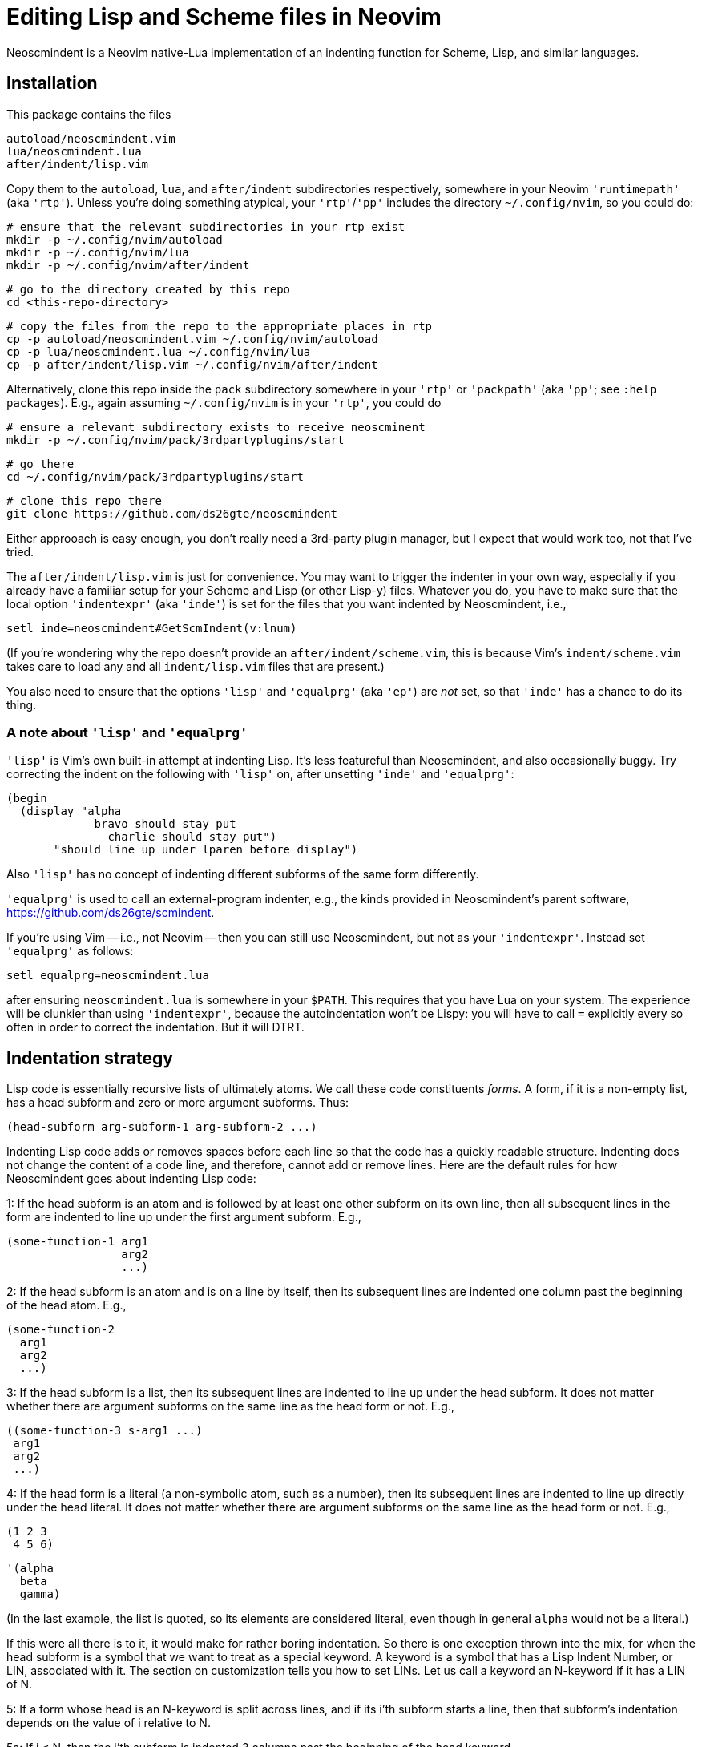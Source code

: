 = Editing Lisp and Scheme files in Neovim

Neoscmindent is a Neovim native-Lua implementation of an indenting
function for Scheme, Lisp, and similar languages.

== Installation

This package contains the files

  autoload/neoscmindent.vim
  lua/neoscmindent.lua
  after/indent/lisp.vim

Copy them to the `autoload`, `lua`, and `after/indent`
subdirectories respectively, somewhere in your Neovim
`'runtimepath'` (aka `'rtp'`). Unless you're doing something
atypical, your `'rtp'`/`'pp'` includes the directory
`~/.config/nvim`, so you could do:

  # ensure that the relevant subdirectories in your rtp exist
  mkdir -p ~/.config/nvim/autoload
  mkdir -p ~/.config/nvim/lua
  mkdir -p ~/.config/nvim/after/indent

  # go to the directory created by this repo
  cd <this-repo-directory>

  # copy the files from the repo to the appropriate places in rtp
  cp -p autoload/neoscmindent.vim ~/.config/nvim/autoload
  cp -p lua/neoscmindent.lua ~/.config/nvim/lua
  cp -p after/indent/lisp.vim ~/.config/nvim/after/indent

Alternatively, clone this repo inside the `pack` subdirectory
somewhere in your `'rtp'` or `'packpath'` (aka `'pp'`; see `:help
packages`). E.g., again assuming `~/.config/nvim` is in your
`'rtp'`, you could do

  # ensure a relevant subdirectory exists to receive neoscminent
  mkdir -p ~/.config/nvim/pack/3rdpartyplugins/start

  # go there
  cd ~/.config/nvim/pack/3rdpartyplugins/start

  # clone this repo there
  git clone https://github.com/ds26gte/neoscmindent

Either approoach is easy enough, you don't really need a
3rd-party plugin manager, but I expect that would work too, not
that I've tried.

The `after/indent/lisp.vim` is just for convenience. You may want
to trigger the indenter in your own way, especially if you
already have a familiar setup for your Scheme and Lisp (or other
Lisp-y) files. Whatever you do, you have to make sure that the
local option `'indentexpr'` (aka `'inde'`) is set for the files
that you want indented by Neoscmindent, i.e.,

  setl inde=neoscmindent#GetScmIndent(v:lnum)

(If you're wondering why the repo doesn't provide an
`after/indent/scheme.vim`, this is because Vim's
`indent/scheme.vim` takes care to load any and all
`indent/lisp.vim` files that are present.)

You also need to ensure that the options `'lisp'` and
`'equalprg'` (aka `'ep'`) are _not_ set, so that `'inde'` has a
chance to do its thing.

=== A note about `'lisp'` and `'equalprg'`

`'lisp'` is Vim's own built-in attempt at indenting Lisp. It's
less featureful than Neoscmindent, and also occasionally buggy.
Try correcting the indent on the following with `'lisp'` on,
after unsetting `'inde'` and `'equalprg'`:

  (begin
    (display "alpha
               bravo should stay put
                 charlie should stay put")
         "should line up under lparen before display")

Also `'lisp'` has no concept of indenting different subforms of
the same form differently.

`'equalprg'` is used to call an external-program indenter, e.g.,
the kinds provided in Neoscmindent's parent software,
https://github.com/ds26gte/scmindent.

If you're using Vim -- i.e., not Neovim -- then you can still use
Neoscmindent, but not as your `'indentexpr'`. Instead set
`'equalprg'` as follows:

  setl equalprg=neoscmindent.lua

after ensuring `neoscmindent.lua` is somewhere in your `$PATH`.
This requires that you have Lua on your system. The experience
will be clunkier than using `'indentexpr'`, because the
autoindentation won't be Lispy: you will have to call `=`
explicitly every so often in order to correct the indentation.
But it will DTRT.

== Indentation strategy

Lisp code is essentially recursive lists of ultimately atoms. We
call these code constituents _forms_. A form, if it is a
non-empty list, has a head subform and zero or more argument
subforms. Thus:

  (head-subform arg-subform-1 arg-subform-2 ...)

Indenting Lisp code adds or removes spaces before each line so
that the code has a quickly readable structure. Indenting does
not change the content of a code line, and therefore, cannot add
or remove lines. Here are the default rules for how Neoscmindent
goes about indenting Lisp code:

1: If the head subform is an atom and is followed by at least one
other subform on its own line, then all subsequent lines in the
form are indented to line up under the first argument subform.
E.g.,

  (some-function-1 arg1
                   arg2
                   ...)

2: If the head subform is an atom and is on a line by itself,
then its subsequent lines are indented one column past the
beginning of the head atom. E.g.,

  (some-function-2
    arg1
    arg2
    ...)

3: If the head subform is a list, then its subsequent lines are
indented to line up under the head subform. It does not matter
whether there are argument subforms on the same line as the head
form or not. E.g.,

  ((some-function-3 s-arg1 ...)
   arg1
   arg2
   ...)

4: If the head form is a literal (a non-symbolic atom, such as
a number), then its subsequent lines are indented to line up
directly under the head literal. It does not matter whether there
are argument subforms on the same line as the head form or not. E.g.,

  (1 2 3
   4 5 6)

  '(alpha
    beta
    gamma)

(In the last example, the list is quoted, so its elements are
considered literal, even though in general `alpha` would not be a
literal.)

If this were all there is to it, it would make for rather boring
indentation. So there is one exception thrown into the mix, for
when the head subform is a symbol that we want to treat as a
special keyword.  A keyword is a symbol that has a Lisp Indent
Number, or LIN, associated with it. The section on customization
tells you how to set LINs. Let us call a keyword an N-keyword
if it has a LIN of N.

5: If a form whose head is an N-keyword is split across
lines, and if its i'th subform starts a line, then that
subform's indentation depends on the value of i relative to
N.

5a: If i ≤ N, then the i'th subform is indented 3 columns
past the beginning of the head keyword.

5b: If i > N, then the i'th subform is indented just one
column past the beginning of the head keyword.

Examples:

  (keyword-3 arg1
      arg2
      arg3
    arg4
    ...)

  (keyword-3 arg1 arg2 arg3
    arg4
    ...)

== Customization

Neoscmindent uses keyword info from `~/.lispwords.lua`. Here is
an example `.lispwords.lua`: It's simply a Lua file that
returns a Lua table associating keywords with their proposed
LINs:

  return {
    ['call-with-input-file'] = 1,
    ['case'] = 1,
    ['do'] = 2,
    ['do*'] = 2,
    ['fluid-let'] = 1,
    ['lambda'] = 1,
    ['let'] = 1,
    ['let*'] = 1,
    ['letrec'] = 1,
    ['let-values'] = 1,
    ['unless'] = 1,
    ['when'] = 1,
  }

Neoscmindent also checks for option `'lispwords'` (aka `'lw'`)
for the LIN of a keyword that it can't find in `.lispwords.lua`.
Such keywords are assumed to have LIN 0.

If a keyword is neither in `'.lispwords'` nor in `'lispwords'`,
but starts with `def`, its LIN is taken to be 0.
(This is because Lispers tend to create ad hoc definer keywords,
whether procedure or macro, whose names start with `def`, and
which they expect to not indent their subforms
excessively, as rule 1 would require.)

All other keywords have LIN −1. These keywords follow the rules
1 and 2 above. You shouldn't need to explicitly set a LIN of −1, unless
the keyword is already in `'lispwords'` (hence LIN 0), and you
need to force it to behave like an ordinary symbol.

If you ever want a keyword to behave like a literal (rule 4), then set
its LIN to −2.

== A note on `if`

The keyword `if` is in `'lispwords'`, so by default it has LIN 0.
`if` typically has 2 or 3 subforms. (In Common Lisp and some older
Schemes it has 2 to 3; in modern Schemes exactly 3; in Emacs Lisp
2 to ∞.)
Its first subform -- the test subform
-- is almost always on the same line as the `if`. And since the
LIN is 0, every subform under it is aligned 1 column to the right
of the `if`, like so:

  (if test
    then
    else)

Some people like it. Many don't: Here are three alternative LINs
for `if`:

1: Set LIN to −1.

  (if test
      then
      else)

Since −1 is the default LIN for a keyword not in `'lispwords'`, you could either remove `if` from
`'lispwords'` (global or local to your filetype), or set its
LIN explicitly to −1 in `~/.lispwords.lua`.

(Racket house style requires LIN −1, so if you're OK with Racket,
you can skip the rest of this section.)

2: Set LIN to 2.

  (if test
      then
    else)

This has the advantage of distinguishing the then- and else-
clauses.

3: Set LIN to 3. This indents both the
then- and else-clause to be 3 columns to the right of `if`. It
so happens `if` and its post-token space take up 3 columns,
so you get the same result as LIN −1. Well, almost.

In the rare case you break
the line before the then-clause, LIN −1 gives you

  (if
    test
    then
    else)

whereas, with LIN 3:

  (if
      test
      then
      else)

Which seems better? Another difference shows up if you have more than one
else-clause (this is allowed in Emacs Lisp).  With LIN −1:

  (if test
      then
      else1
      else2
      ...)

With LIN 3:

  (if test
      then
      else1
    else2
    ...)

which seems objectively bad. LIN 2 would have:

  (if test
      then
    else1
    else2
    ...)

which seems better because it keeps the else-subforms together
but distinct from the (single) then-form. In sum, go with LIN −1
if you want the then- and else-forms aligned; or with 2 if you
want them distinguished.

// Last modified 2018-09-12
